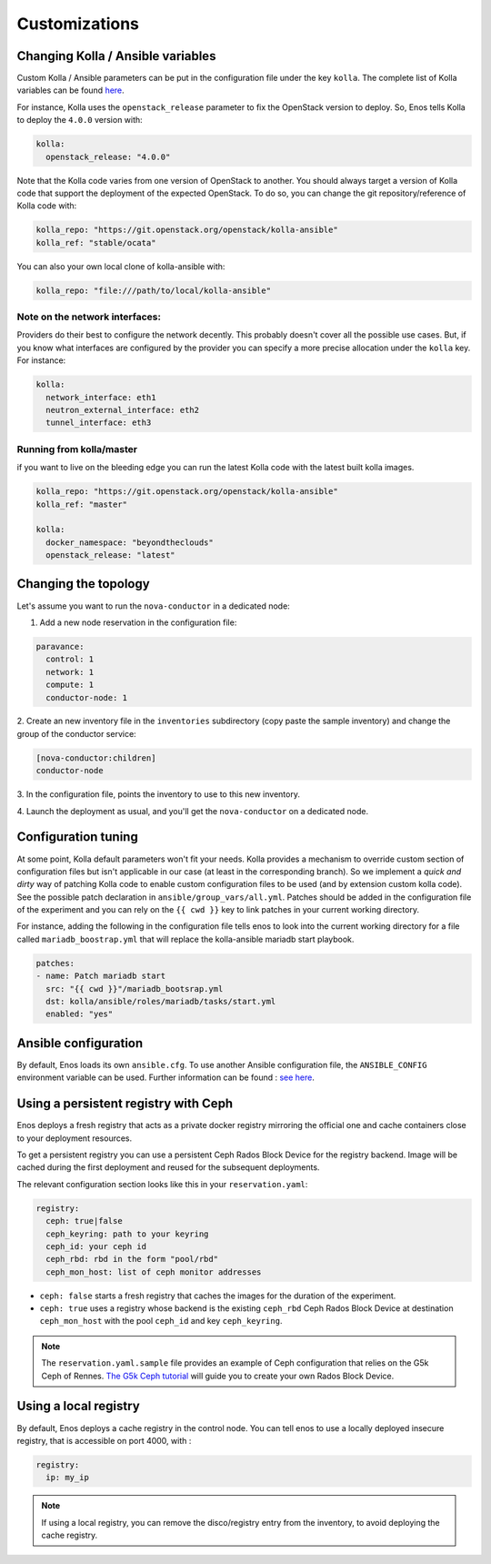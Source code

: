 Customizations
==============


Changing Kolla / Ansible variables
-----------------------------------

Custom Kolla / Ansible parameters can be put in the configuration file under
the key ``kolla``. The complete list of Kolla variables can be found `here
<https://github.com/openstack/kolla-ansible/blob/master/ansible/group_vars/all.yml>`_.

For instance, Kolla uses the ``openstack_release`` parameter to fix the
OpenStack version to deploy.  So, Enos tells Kolla to deploy the ``4.0.0``
version with:

.. code-block:: yaml

    kolla:
      openstack_release: "4.0.0"

Note that the Kolla code varies from one version of OpenStack to
another. You should always target a version of Kolla code that
support the deployment of the expected OpenStack. To do so, you can
change the git repository/reference of Kolla code with:

.. code-block:: yaml

    kolla_repo: "https://git.openstack.org/openstack/kolla-ansible"
    kolla_ref: "stable/ocata"

You can also your own local clone of kolla-ansible with:

.. code-block:: yaml

    kolla_repo: "file:///path/to/local/kolla-ansible"

Note on the network interfaces:
~~~~~~~~~~~~~~~~~~~~~~~~~~~~~~~

Providers do their best to configure the network decently. This probably doesn't
cover all the possible use cases. But, if you know what interfaces are configured by
the provider you can specify a more precise allocation under the ``kolla`` key.
For instance:

.. code-block:: yaml

    kolla:
      network_interface: eth1
      neutron_external_interface: eth2
      tunnel_interface: eth3

Running from kolla/master
~~~~~~~~~~~~~~~~~~~~~~~~~~

if you want to live on the bleeding edge you can run the latest Kolla code with
the latest built kolla images.

.. code-block:: yaml

    kolla_repo: "https://git.openstack.org/openstack/kolla-ansible"
    kolla_ref: "master"

    kolla:
      docker_namespace: "beyondtheclouds"
      openstack_release: "latest"


Changing the topology
---------------------

Let's assume you want to run the ``nova-conductor`` in a dedicated node:

1. Add a new node reservation in the configuration file:

.. code-block:: yaml

    paravance:
      control: 1
      network: 1
      compute: 1
      conductor-node: 1

2. Create an new inventory file in the ``inventories`` subdirectory
(copy paste the sample inventory) and change the group of the
conductor service:

.. code-block:: bash

    [nova-conductor:children]
    conductor-node

3. In the configuration file, points the inventory to use to this new
inventory.

4. Launch the deployment as usual, and you'll get the ``nova-conductor``
on a dedicated node.

Configuration tuning
--------------------

At some point, Kolla default parameters won't fit your needs. Kolla
provides a mechanism to override custom section of configuration files
but isn't applicable in our case (at least in the corresponding
branch). So we implement a *quick and dirty* way of patching Kolla
code to enable custom configuration files to be used (and by extension
custom kolla code). See the possible patch declaration in
``ansible/group_vars/all.yml``. Patches should be added in the
configuration file of the experiment and you can rely on the ``{{ cwd
}}`` key to link patches in your current working directory.

For instance, adding the following in the configuration file tells
enos to look into the current working directory for a file called
``mariadb_boostrap.yml`` that will replace the kolla-ansible mariadb
start playbook.


.. code-block:: yaml

   patches:
   - name: Patch mariadb start
     src: "{{ cwd }}"/mariadb_bootsrap.yml
     dst: kolla/ansible/roles/mariadb/tasks/start.yml
     enabled: "yes"



Ansible configuration
----------------------

By default, Enos loads its own ``ansible.cfg``. To use another Ansible
configuration file, the ``ANSIBLE_CONFIG`` environment variable can be used.
Further information can be found : `see here
<http://docs.ansible.com/ansible/intro_configuration.html>`_.


Using a persistent registry with Ceph
-------------------------------------

Enos deploys a fresh registry that acts as a private docker registry
mirroring the official one and cache containers close to your
deployment resources.

To get a persistent registry you can use a persistent Ceph Rados Block
Device for the registry backend. Image will be cached during the first
deployment and reused for the subsequent deployments.

The relevant configuration section looks like this in your
``reservation.yaml``:

.. code-block:: yaml

    registry:
      ceph: true|false
      ceph_keyring: path to your keyring
      ceph_id: your ceph id
      ceph_rbd: rbd in the form "pool/rbd"
      ceph_mon_host: list of ceph monitor addresses


* ``ceph: false`` starts a fresh registry that caches the images for
  the duration of the experiment.
* ``ceph: true`` uses a registry whose backend is the existing
  ``ceph_rbd`` Ceph Rados Block Device at destination
  ``ceph_mon_host`` with the pool ``ceph_id`` and key
  ``ceph_keyring``.


.. note ::

   The ``reservation.yaml.sample`` file provides an example of Ceph
   configuration that relies on the G5k Ceph of Rennes. `The G5k Ceph
   tutorial <https://www.grid5000.fr/mediawiki/index.php/Ceph>`_ will
   guide you to create your own Rados Block Device.


Using a local registry
----------------------

By default, Enos deploys a cache registry in the control node.
You can tell enos to use a locally deployed insecure registry,
that is accessible on port 4000, with :

.. code-block:: yaml

    registry:
      ip: my_ip

.. note ::

  If using a local registry, you can remove the disco/registry entry
  from the inventory, to avoid deploying the cache registry.
